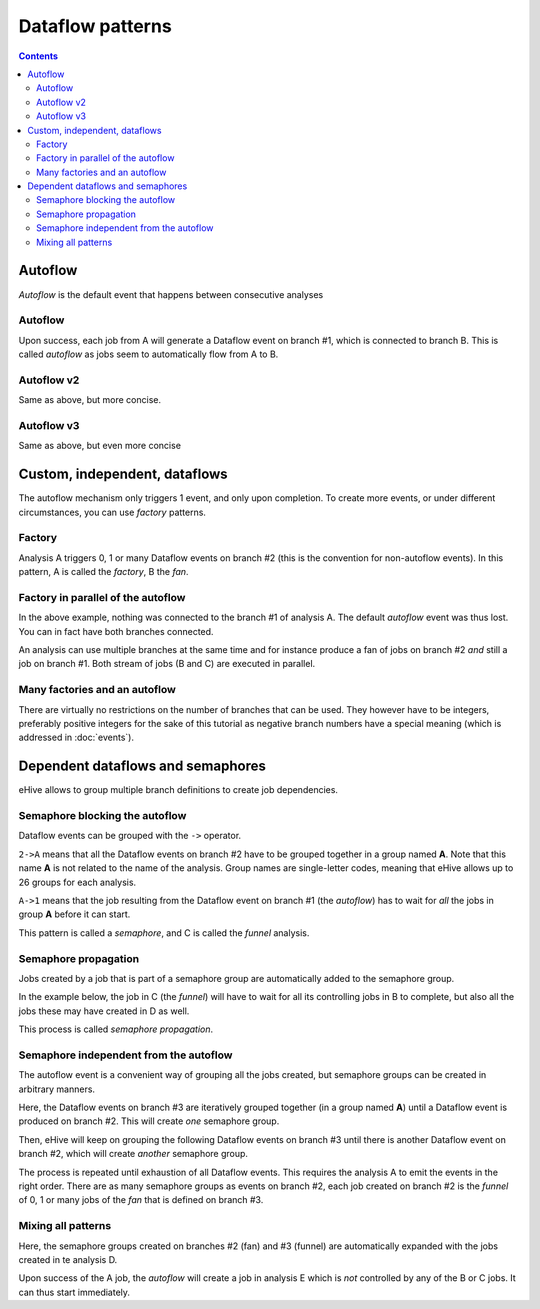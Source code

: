 Dataflow patterns
=================

.. contents::

Autoflow
--------

*Autoflow* is the default event that happens between consecutive analyses

Autoflow
~~~~~~~~

Upon success, each job from A will generate a Dataflow event on branch #1, which is connected to branch B. This is called
*autoflow* as jobs seem to automatically flow from A to B.

.. hive_diagram:: dataflows/101.png

    {   -logic_name => 'A',
        -flow_into  => {
           1 => [ 'B' ],
        },
    },
    {   -logic_name => 'B',
    },


Autoflow v2
~~~~~~~~~~~

Same as above, but more concise.

.. hive_diagram:: dataflows/102.png

    {   -logic_name => 'A',
        -flow_into  => [ 'B' ],
    },
    {   -logic_name => 'B',
    },


Autoflow v3
~~~~~~~~~~~

Same as above, but even more concise

.. hive_diagram:: dataflows/103.png

    {   -logic_name => 'A',
        -flow_into  => 'B'
    },
    {   -logic_name => 'B',
    },


Custom, independent, dataflows
------------------------------

The autoflow mechanism only triggers 1 event, and only upon completion. To create more events, or under different circumstances,
you can use *factory* patterns.

Factory
~~~~~~~

Analysis A triggers 0, 1 or many Dataflow events on branch #2 (this is the convention for non-autoflow events).
In this pattern, A is called the *factory*, B the *fan*.

.. hive_diagram:: dataflows/201.png

    {   -logic_name => 'A',
        -flow_into  => {
           2 => [ 'B' ],
        },
    },
    {   -logic_name => 'B',
    },


Factory in parallel of the autoflow
~~~~~~~~~~~~~~~~~~~~~~~~~~~~~~~~~~~

In the above example, nothing was connected to the branch #1 of analysis A. The default *autoflow* event
was thus lost. You can in fact have both branches connected.

An analysis can use multiple branches at the same time and for instance produce a fan of jobs on branch #2
*and* still a job on branch #1. Both stream of jobs (B and C) are executed in parallel.

.. hive_diagram:: dataflows/202.png

    {   -logic_name => 'A',
        -flow_into  => {
           2 => [ 'B' ],
           1 => [ 'C' ],
        },
    },
    {   -logic_name => 'B',
    },
    {   -logic_name => 'C',
    },


Many factories and an autoflow
~~~~~~~~~~~~~~~~~~~~~~~~~~~~~~

There are virtually no restrictions on the number of branches that can be used.
They however have to be integers, preferably positive integers for the sake of
this tutorial as negative branch numbers have a special meaning (which is
addressed in :doc:`events`).

.. hive_diagram:: dataflows/203.png

    {   -logic_name => 'A',
        -flow_into  => {
           2 => [ 'B' ],
           3 => [ 'C' ],
           4 => [ 'D' ],
           5 => [ 'E' ],
           1 => [ 'F' ],
        },
    },
    {   -logic_name => 'B',
    },
    {   -logic_name => 'C',
    },
    {   -logic_name => 'D',
    },
    {   -logic_name => 'E',
    },
    {   -logic_name => 'F',
    },


Dependent dataflows and semaphores
----------------------------------

eHive allows to group multiple branch definitions to create job dependencies.

Semaphore blocking the autoflow
~~~~~~~~~~~~~~~~~~~~~~~~~~~~~~~

Dataflow events can be grouped with the ``->`` operator.

``2->A`` means that all the Dataflow events on branch #2 have to be grouped together
in a group named **A**. Note that this name **A** is not related to the name of the
analysis. Group names are single-letter codes, meaning that eHive allows up to 26 groups
for each analysis.

``A->1`` means that the job resulting from the Dataflow event on branch #1 (the *autoflow*)
has to wait for *all* the jobs in group **A** before it can start.

This pattern is called a *semaphore*, and C is called the *funnel* analysis.

.. hive_diagram:: dataflows/301.png

    {   -logic_name => 'A',
        -flow_into  => {
           '2->A' => [ 'B' ],
           'A->1' => [ 'C' ],
        },
    },
    {   -logic_name => 'B',
    },
    {   -logic_name => 'C',
    },


Semaphore propagation
~~~~~~~~~~~~~~~~~~~~~

Jobs created by a job that is part of a semaphore group are
automatically added to the semaphore group.

In the example below, the job in C (the *funnel*) will have to
wait for all its controlling jobs in B to complete, but also all
the jobs these may have created in D as well.

This process is called *semaphore propagation*.

.. hive_diagram:: dataflows/302.png

    {   -logic_name => 'A',
        -flow_into  => {
           '2->A' => [ 'B' ],
           'A->1' => [ 'C' ],
        },
    },
    {   -logic_name => 'B',
        -flow_into  => {
           2 => [ 'D' ],
        },
    },
    {   -logic_name => 'C',
    },
    {   -logic_name => 'D',
    },


Semaphore independent from the autoflow
~~~~~~~~~~~~~~~~~~~~~~~~~~~~~~~~~~~~~~~

The autoflow event is a convenient way of grouping all the jobs created, but semaphore
groups can be created in arbitrary manners.

Here, the Dataflow events on branch #3 are iteratively grouped together (in a group named **A**)
until a Dataflow event is produced on branch #2. This will create *one* semaphore group.

Then, eHive will keep on grouping the following Dataflow events on branch #3 until there is
another Dataflow event on branch #2, which will create *another* semaphore group.

The process is repeated until exhaustion of all Dataflow events. This requires the analysis A to
emit the events in the right order. There are as many semaphore groups as events on branch #2,
each job created on branch #2 is the *funnel* of 0, 1 or many jobs of the *fan* that is defined
on branch #3.

.. hive_diagram:: dataflows/303.png

    {   -logic_name => 'A',
        -flow_into  => {
           '3->A' => [ 'B' ],
           'A->2' => [ 'C' ],
        },
    },
    {   -logic_name => 'B',
    },
    {   -logic_name => 'C',
    },


Mixing all patterns
~~~~~~~~~~~~~~~~~~~

Here, the semaphore groups created on branches #2 (fan) and #3 (funnel) are automatically expanded
with the jobs created in te analysis D.

Upon success of the A job, the *autoflow* will create a job in analysis E which is *not* controlled
by any of the B or C jobs. It can thus start immediately.

.. hive_diagram:: dataflows/304.png

    {   -logic_name => 'A',
        -flow_into  => {
           '3->A' => [ 'B' ],
           'A->2' => [ 'C' ],
           1      => [ 'E' ],
        },
    },
    {   -logic_name => 'B',
        -flow_into  => {
           2 => [ 'D' ],
        },
    },
    {   -logic_name => 'C',
    },
    {   -logic_name => 'D',
    },
    {   -logic_name => 'E',
    },


